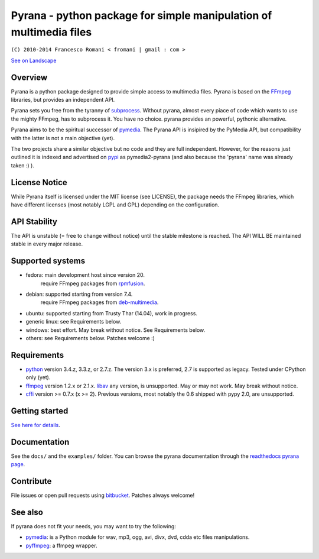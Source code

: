 
Pyrana - python package for simple manipulation of multimedia files
===================================================================

``(C) 2010-2014 Francesco Romani < fromani | gmail : com >``


.. image:: https://landscape.io/github/mojaves/pyrana/master/landscape.png
   :alt: Code quality

`See on Landscape`_


Overview
--------

Pyrana is a python package designed to provide simple access to
multimedia files. Pyrana is based on the FFmpeg_
libraries, but provides an independent API.

Pyrana sets you free from the tyranny of subprocess_.
Without pyrana, almost every piace of code which wants to use the mighty
FFmpeg, has to subprocess it. You have no choice.
pyrana provides an powerful, pythonic alternative.

Pyrana aims to be the spiritual successor of pymedia_.
The Pyrana API is insipired by the PyMedia API, but compatibility
with the latter is not a main objective (yet).

The two projects share a similar objective but no code and they
are full independent. However, for the reasons just outlined it is
indexed and advertised on pypi_ as pymedia2-pyrana (and also because
the 'pyrana' name was already taken :) ).


License Notice
--------------

While Pyrana itself is licensed under the MIT license (see LICENSE),
the package needs the FFmpeg libraries, which have different licenses
(most notably LGPL and GPL) depending on the configuration.


API Stability
-------------

The API is unstable (= free to change without notice) until the
stable milestone is reached. The API WILL BE maintained stable 
in every major release.


Supported systems
-----------------


* fedora: main development host since version 20.
          require FFmpeg packages from rpmfusion_.

* debian: supported starting from version 7.4.
          require FFmpeg packages from deb-multimedia_.

* ubuntu: supported starting from Trusty Thar (14.04), work in progress.

* generic linux: see Requirements below.

* windows: best effort. May break without notice. See Requirements below.

* others: see Requirements below. Patches welcome :)


Requirements
------------


* python_ version 3.4.z, 3.3.z, or 2.7.z.
  The version 3.x is preferred, 2.7 is supported as legacy. Tested under CPython only (yet).

* ffmpeg_  version 1.2.x or 2.1.x.
  libav_ any version, is unsupported. May or may not work. May break without notice.

* cffi_ version >= 0.7.x (x >= 2). Previous versions, most notably the 0.6
  shipped with pypy 2.0, are unsupported.


Getting started
---------------

`See here for details`_.


Documentation
-------------

See the ``docs/`` and the ``examples/`` folder.
You can browse the pyrana documentation through the `readthedocs pyrana page`_.


Contribute
----------

File issues or open pull requests using bitbucket_.
Patches always welcome!


See also
--------

If pyrana does not fit your needs, you may want to try the following:

* pymedia_: is a Python module for wav, mp3, ogg, avi, divx, dvd, cdda etc files manipulations.
* pyffmpeg_: a ffmpeg wrapper.


.. _See on Landscape: https://landscape.io/github/mojaves/pyrana/master
.. _FFmpeg: http://ffmpeg.org
.. _subprocess: http://docs.python.org/3/library/subprocess.html
.. _pymedia: http://pymedia.org
.. _pypi: http://pypi.python.org/pypi
.. _deb-multimedia: http://deb-multimedia.org
.. _rpmfusion: http://rpmfusion.net
.. _python: http://www.python.org
.. _ffmpeg: http://ffmpeg.org
.. _libav: http://libav.org
.. _This category of posts: http://mojaves.github.io/category/pyrana.html
.. _cffi: http://cffi.readthedocs.org
.. _See here for details: http://docs.python.org/install/index.html
.. _readthedocs pyrana page: http://pyrana.readthedocs.org/en/latest/index.html
.. _bitbucket: https://bitbucket.org/mojaves/pyrana
.. _pymedia: http://pymedia.org
.. _pyffmpeg: http://code.google.com/p/pyffmpeg
